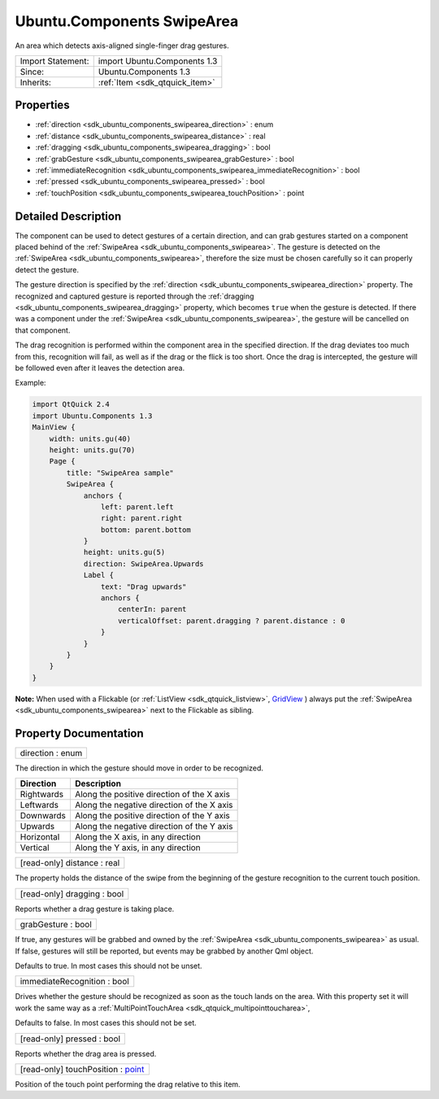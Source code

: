 .. _sdk_ubuntu_components_swipearea:

Ubuntu.Components SwipeArea
===========================

An area which detects axis-aligned single-finger drag gestures.

+--------------------------------------------------------------------------------------------------------------------------------------------------------+-----------------------------------------------------------------------------------------------------------------------------------------------------------+
| Import Statement:                                                                                                                                      | import Ubuntu.Components 1.3                                                                                                                              |
+--------------------------------------------------------------------------------------------------------------------------------------------------------+-----------------------------------------------------------------------------------------------------------------------------------------------------------+
| Since:                                                                                                                                                 | Ubuntu.Components 1.3                                                                                                                                     |
+--------------------------------------------------------------------------------------------------------------------------------------------------------+-----------------------------------------------------------------------------------------------------------------------------------------------------------+
| Inherits:                                                                                                                                              | :ref:`Item <sdk_qtquick_item>`                                                                                                                            |
+--------------------------------------------------------------------------------------------------------------------------------------------------------+-----------------------------------------------------------------------------------------------------------------------------------------------------------+

Properties
----------

-  :ref:`direction <sdk_ubuntu_components_swipearea_direction>` : enum
-  :ref:`distance <sdk_ubuntu_components_swipearea_distance>` : real
-  :ref:`dragging <sdk_ubuntu_components_swipearea_dragging>` : bool
-  :ref:`grabGesture <sdk_ubuntu_components_swipearea_grabGesture>` : bool
-  :ref:`immediateRecognition <sdk_ubuntu_components_swipearea_immediateRecognition>` : bool
-  :ref:`pressed <sdk_ubuntu_components_swipearea_pressed>` : bool
-  :ref:`touchPosition <sdk_ubuntu_components_swipearea_touchPosition>` : point

Detailed Description
--------------------

The component can be used to detect gestures of a certain direction, and can grab gestures started on a component placed behind of the :ref:`SwipeArea <sdk_ubuntu_components_swipearea>`. The gesture is detected on the :ref:`SwipeArea <sdk_ubuntu_components_swipearea>`, therefore the size must be chosen carefully so it can properly detect the gesture.

The gesture direction is specified by the :ref:`direction <sdk_ubuntu_components_swipearea_direction>` property. The recognized and captured gesture is reported through the :ref:`dragging <sdk_ubuntu_components_swipearea_dragging>` property, which becomes ``true`` when the gesture is detected. If there was a component under the :ref:`SwipeArea <sdk_ubuntu_components_swipearea>`, the gesture will be cancelled on that component.

The drag recognition is performed within the component area in the specified direction. If the drag deviates too much from this, recognition will fail, as well as if the drag or the flick is too short. Once the drag is intercepted, the gesture will be followed even after it leaves the detection area.

Example:

.. code:: qml

    import QtQuick 2.4
    import Ubuntu.Components 1.3
    MainView {
        width: units.gu(40)
        height: units.gu(70)
        Page {
            title: "SwipeArea sample"
            SwipeArea {
                anchors {
                    left: parent.left
                    right: parent.right
                    bottom: parent.bottom
                }
                height: units.gu(5)
                direction: SwipeArea.Upwards
                Label {
                    text: "Drag upwards"
                    anchors {
                        centerIn: parent
                        verticalOffset: parent.dragging ? parent.distance : 0
                    }
                }
            }
        }
    }

**Note:** When used with a Flickable (or :ref:`ListView <sdk_qtquick_listview>`, `GridView </sdk/apps/qml/QtQuick/qtquick-draganddrop-example/#gridview>`_ ) always put the :ref:`SwipeArea <sdk_ubuntu_components_swipearea>` next to the Flickable as sibling.

Property Documentation
----------------------

.. _sdk_ubuntu_components_swipearea_direction:

+--------------------------------------------------------------------------------------------------------------------------------------------------------------------------------------------------------------------------------------------------------------------------------------------------------------+
| direction : enum                                                                                                                                                                                                                                                                                             |
+--------------------------------------------------------------------------------------------------------------------------------------------------------------------------------------------------------------------------------------------------------------------------------------------------------------+

The direction in which the gesture should move in order to be recognized.

+--------------+----------------------------------------------+
| Direction    | Description                                  |
+==============+==============================================+
| Rightwards   | Along the positive direction of the X axis   |
+--------------+----------------------------------------------+
| Leftwards    | Along the negative direction of the X axis   |
+--------------+----------------------------------------------+
| Downwards    | Along the positive direction of the Y axis   |
+--------------+----------------------------------------------+
| Upwards      | Along the negative direction of the Y axis   |
+--------------+----------------------------------------------+
| Horizontal   | Along the X axis, in any direction           |
+--------------+----------------------------------------------+
| Vertical     | Along the Y axis, in any direction           |
+--------------+----------------------------------------------+

.. _sdk_ubuntu_components_swipearea_distance:

+--------------------------------------------------------------------------------------------------------------------------------------------------------------------------------------------------------------------------------------------------------------------------------------------------------------+
| [read-only] distance : real                                                                                                                                                                                                                                                                                  |
+--------------------------------------------------------------------------------------------------------------------------------------------------------------------------------------------------------------------------------------------------------------------------------------------------------------+

The property holds the distance of the swipe from the beginning of the gesture recognition to the current touch position.

.. _sdk_ubuntu_components_swipearea_dragging:

+--------------------------------------------------------------------------------------------------------------------------------------------------------------------------------------------------------------------------------------------------------------------------------------------------------------+
| [read-only] dragging : bool                                                                                                                                                                                                                                                                                  |
+--------------------------------------------------------------------------------------------------------------------------------------------------------------------------------------------------------------------------------------------------------------------------------------------------------------+

Reports whether a drag gesture is taking place.

.. _sdk_ubuntu_components_swipearea_grabGesture:

+--------------------------------------------------------------------------------------------------------------------------------------------------------------------------------------------------------------------------------------------------------------------------------------------------------------+
| grabGesture : bool                                                                                                                                                                                                                                                                                           |
+--------------------------------------------------------------------------------------------------------------------------------------------------------------------------------------------------------------------------------------------------------------------------------------------------------------+

If true, any gestures will be grabbed and owned by the :ref:`SwipeArea <sdk_ubuntu_components_swipearea>` as usual. If false, gestures will still be reported, but events may be grabbed by another Qml object.

Defaults to true. In most cases this should not be unset.

.. _sdk_ubuntu_components_swipearea_immediateRecognition:

+--------------------------------------------------------------------------------------------------------------------------------------------------------------------------------------------------------------------------------------------------------------------------------------------------------------+
| immediateRecognition : bool                                                                                                                                                                                                                                                                                  |
+--------------------------------------------------------------------------------------------------------------------------------------------------------------------------------------------------------------------------------------------------------------------------------------------------------------+

Drives whether the gesture should be recognized as soon as the touch lands on the area. With this property set it will work the same way as a :ref:`MultiPointTouchArea <sdk_qtquick_multipointtoucharea>`,

Defaults to false. In most cases this should not be set.

.. _sdk_ubuntu_components_swipearea_pressed:

+--------------------------------------------------------------------------------------------------------------------------------------------------------------------------------------------------------------------------------------------------------------------------------------------------------------+
| [read-only] pressed : bool                                                                                                                                                                                                                                                                                   |
+--------------------------------------------------------------------------------------------------------------------------------------------------------------------------------------------------------------------------------------------------------------------------------------------------------------+

Reports whether the drag area is pressed.

.. _sdk_ubuntu_components_swipearea_touchPosition:

+--------------------------------------------------------------------------------------------------------------------------------------------------------------------------------------------------------------------------------------------------------------------------------------------------------------+
| [read-only] touchPosition : `point <http://doc.qt.io/qt-5/qml-point.html>`_                                                                                                                                                                                                                                  |
+--------------------------------------------------------------------------------------------------------------------------------------------------------------------------------------------------------------------------------------------------------------------------------------------------------------+

Position of the touch point performing the drag relative to this item.

